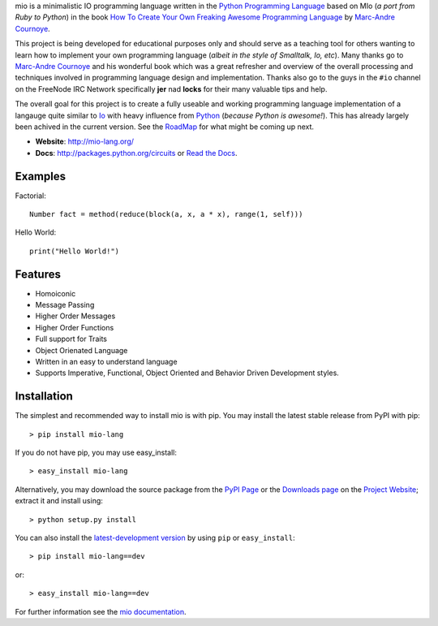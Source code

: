 .. _Python Programming Language: http://www.python.org/
.. _How To Create Your Own Freaking Awesome Programming Language: http://createyourproglang.com/
.. _Marc-Andre Cournoye: http://macournoyer.com/
.. _Project Website: https://mio-lang.org/
.. _PyPi Page: http://pypi.python.org/pypi/mio-lang
.. _Read the Docs: http://mil-lang.readthedocs.org/en/latest/
.. _Downloads Page: https://bitbucket.org/prologic/mio-lang/downloads


mio is a minimalistic IO programming language written in the
`Python Programming Language`_ based on MIo (*a port from Ruby to Python*)
in the book `How To Create Your Own Freaking Awesome Programming Language`_ by
`Marc-Andre Cournoye`_.

This project is being developed for educational purposes only and should serve as
a teaching tool for others wanting to learn how to implement your own programming
language (*albeit in the style of Smalltalk, Io, etc*). Many thanks go to `Marc-Andre Cournoye`_
and his wonderful book which was a great refresher and overview of the overall processing
and techniques involved in programming language design and implementation. Thanks also go to the
guys in the ``#io`` channel on the FreeNode IRC Network specifically **jer** nad **locks**
for their many valuable tips and help.

The overall goal for this project is to create a fully useable and working programming language
implementation of a langauge quite similar to `Io <http://iolanguage.com>`_ with heavy influence
from `Python <http://python.org>`_ (*because Python is awesome!*). This has already largely been
achived in the current version. See the `RoadMap <http://mio-lang.readthedocs.org/en/latest/roadmap.html>`_
for what might be coming up next.

- **Website**: http://mio-lang.org/
- **Docs**: http://packages.python.org/circuits or `Read the Docs`_.

.. image:: https://pypip.in/v/mio-lang/badge.png
   :target: https://crate.io/packages/mio-lang/
   :alt: Latest PyPI version

.. image:: https://pypip.in/d/mio-lang/badge.png
   :target: https://crate.io/packages/mio-lang/
   :alt: Number of PyPI downloads

.. image:: https://jenkins.shiningpanda-ci.com/prologic/job/mio-lang/badge/icon
   :target: https://jenkins.shiningpanda-ci.com/prologic/job/mio-lang/
   :alt: Build Status


Examples
--------

Factorial::
    
    Number fact = method(reduce(block(a, x, a * x), range(1, self)))
    
Hello World::
    
    print("Hello World!")
    

Features
--------

- Homoiconic
- Message Passing
- Higher Order Messages
- Higher Order Functions
- Full support for Traits
- Object Orienated Language
- Written in an easy to understand language
- Supports Imperative, Functional, Object Oriented and Behavior Driven Development styles.


Installation
------------

The simplest and recommended way to install mio is with pip.
You may install the latest stable release from PyPI with pip::

    > pip install mio-lang

If you do not have pip, you may use easy_install::

    > easy_install mio-lang

Alternatively, you may download the source package from the
`PyPI Page`_ or the `Downloads page`_ on the `Project Website`_;
extract it and install using::

    > python setup.py install

You can also install the
`latest-development version <https://bitbucket.org/prologic/mio-lang/get/tip.tar.gz#egg=mio-lang>`_ by using ``pip`` or ``easy_install``::
    
    > pip install mio-lang==dev

or::
    
    > easy_install mio-lang==dev


For further information see the `mio documentation <http://mio-lag.readthedocs.org/>`_.
